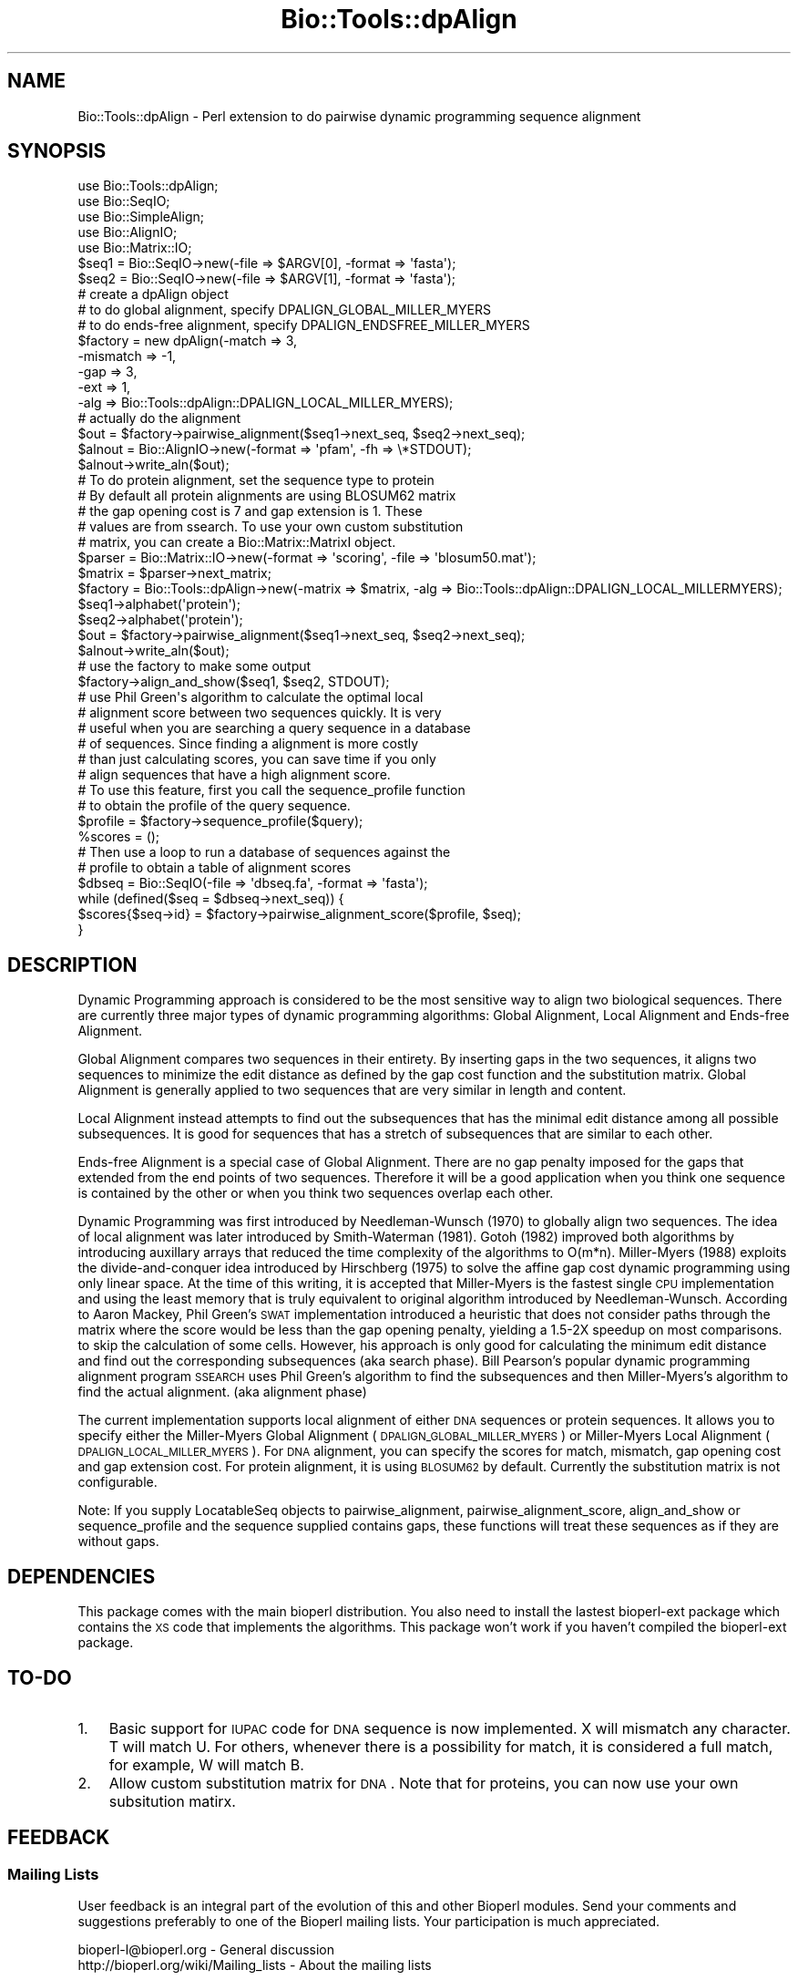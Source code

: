 .\" Automatically generated by Pod::Man 2.22 (Pod::Simple 3.13)
.\"
.\" Standard preamble:
.\" ========================================================================
.de Sp \" Vertical space (when we can't use .PP)
.if t .sp .5v
.if n .sp
..
.de Vb \" Begin verbatim text
.ft CW
.nf
.ne \\$1
..
.de Ve \" End verbatim text
.ft R
.fi
..
.\" Set up some character translations and predefined strings.  \*(-- will
.\" give an unbreakable dash, \*(PI will give pi, \*(L" will give a left
.\" double quote, and \*(R" will give a right double quote.  \*(C+ will
.\" give a nicer C++.  Capital omega is used to do unbreakable dashes and
.\" therefore won't be available.  \*(C` and \*(C' expand to `' in nroff,
.\" nothing in troff, for use with C<>.
.tr \(*W-
.ds C+ C\v'-.1v'\h'-1p'\s-2+\h'-1p'+\s0\v'.1v'\h'-1p'
.ie n \{\
.    ds -- \(*W-
.    ds PI pi
.    if (\n(.H=4u)&(1m=24u) .ds -- \(*W\h'-12u'\(*W\h'-12u'-\" diablo 10 pitch
.    if (\n(.H=4u)&(1m=20u) .ds -- \(*W\h'-12u'\(*W\h'-8u'-\"  diablo 12 pitch
.    ds L" ""
.    ds R" ""
.    ds C` ""
.    ds C' ""
'br\}
.el\{\
.    ds -- \|\(em\|
.    ds PI \(*p
.    ds L" ``
.    ds R" ''
'br\}
.\"
.\" Escape single quotes in literal strings from groff's Unicode transform.
.ie \n(.g .ds Aq \(aq
.el       .ds Aq '
.\"
.\" If the F register is turned on, we'll generate index entries on stderr for
.\" titles (.TH), headers (.SH), subsections (.SS), items (.Ip), and index
.\" entries marked with X<> in POD.  Of course, you'll have to process the
.\" output yourself in some meaningful fashion.
.ie \nF \{\
.    de IX
.    tm Index:\\$1\t\\n%\t"\\$2"
..
.    nr % 0
.    rr F
.\}
.el \{\
.    de IX
..
.\}
.\"
.\" Accent mark definitions (@(#)ms.acc 1.5 88/02/08 SMI; from UCB 4.2).
.\" Fear.  Run.  Save yourself.  No user-serviceable parts.
.    \" fudge factors for nroff and troff
.if n \{\
.    ds #H 0
.    ds #V .8m
.    ds #F .3m
.    ds #[ \f1
.    ds #] \fP
.\}
.if t \{\
.    ds #H ((1u-(\\\\n(.fu%2u))*.13m)
.    ds #V .6m
.    ds #F 0
.    ds #[ \&
.    ds #] \&
.\}
.    \" simple accents for nroff and troff
.if n \{\
.    ds ' \&
.    ds ` \&
.    ds ^ \&
.    ds , \&
.    ds ~ ~
.    ds /
.\}
.if t \{\
.    ds ' \\k:\h'-(\\n(.wu*8/10-\*(#H)'\'\h"|\\n:u"
.    ds ` \\k:\h'-(\\n(.wu*8/10-\*(#H)'\`\h'|\\n:u'
.    ds ^ \\k:\h'-(\\n(.wu*10/11-\*(#H)'^\h'|\\n:u'
.    ds , \\k:\h'-(\\n(.wu*8/10)',\h'|\\n:u'
.    ds ~ \\k:\h'-(\\n(.wu-\*(#H-.1m)'~\h'|\\n:u'
.    ds / \\k:\h'-(\\n(.wu*8/10-\*(#H)'\z\(sl\h'|\\n:u'
.\}
.    \" troff and (daisy-wheel) nroff accents
.ds : \\k:\h'-(\\n(.wu*8/10-\*(#H+.1m+\*(#F)'\v'-\*(#V'\z.\h'.2m+\*(#F'.\h'|\\n:u'\v'\*(#V'
.ds 8 \h'\*(#H'\(*b\h'-\*(#H'
.ds o \\k:\h'-(\\n(.wu+\w'\(de'u-\*(#H)/2u'\v'-.3n'\*(#[\z\(de\v'.3n'\h'|\\n:u'\*(#]
.ds d- \h'\*(#H'\(pd\h'-\w'~'u'\v'-.25m'\f2\(hy\fP\v'.25m'\h'-\*(#H'
.ds D- D\\k:\h'-\w'D'u'\v'-.11m'\z\(hy\v'.11m'\h'|\\n:u'
.ds th \*(#[\v'.3m'\s+1I\s-1\v'-.3m'\h'-(\w'I'u*2/3)'\s-1o\s+1\*(#]
.ds Th \*(#[\s+2I\s-2\h'-\w'I'u*3/5'\v'-.3m'o\v'.3m'\*(#]
.ds ae a\h'-(\w'a'u*4/10)'e
.ds Ae A\h'-(\w'A'u*4/10)'E
.    \" corrections for vroff
.if v .ds ~ \\k:\h'-(\\n(.wu*9/10-\*(#H)'\s-2\u~\d\s+2\h'|\\n:u'
.if v .ds ^ \\k:\h'-(\\n(.wu*10/11-\*(#H)'\v'-.4m'^\v'.4m'\h'|\\n:u'
.    \" for low resolution devices (crt and lpr)
.if \n(.H>23 .if \n(.V>19 \
\{\
.    ds : e
.    ds 8 ss
.    ds o a
.    ds d- d\h'-1'\(ga
.    ds D- D\h'-1'\(hy
.    ds th \o'bp'
.    ds Th \o'LP'
.    ds ae ae
.    ds Ae AE
.\}
.rm #[ #] #H #V #F C
.\" ========================================================================
.\"
.IX Title "Bio::Tools::dpAlign 3"
.TH Bio::Tools::dpAlign 3 "2016-05-27" "perl v5.10.1" "User Contributed Perl Documentation"
.\" For nroff, turn off justification.  Always turn off hyphenation; it makes
.\" way too many mistakes in technical documents.
.if n .ad l
.nh
.SH "NAME"
Bio::Tools::dpAlign \- Perl extension to do pairwise dynamic programming sequence alignment
.SH "SYNOPSIS"
.IX Header "SYNOPSIS"
.Vb 5
\&  use Bio::Tools::dpAlign;
\&  use Bio::SeqIO;
\&  use Bio::SimpleAlign;
\&  use Bio::AlignIO;
\&  use Bio::Matrix::IO;
\&
\&  $seq1 = Bio::SeqIO\->new(\-file => $ARGV[0], \-format => \*(Aqfasta\*(Aq);
\&  $seq2 = Bio::SeqIO\->new(\-file => $ARGV[1], \-format => \*(Aqfasta\*(Aq);
\&
\&  # create a dpAlign object
\&  # to do global alignment, specify DPALIGN_GLOBAL_MILLER_MYERS
\&  # to do ends\-free alignment, specify DPALIGN_ENDSFREE_MILLER_MYERS
\&  $factory = new dpAlign(\-match => 3,
\&                     \-mismatch => \-1,
\&                     \-gap => 3,
\&                     \-ext => 1,
\&                     \-alg => Bio::Tools::dpAlign::DPALIGN_LOCAL_MILLER_MYERS);
\&
\&  # actually do the alignment
\&  $out = $factory\->pairwise_alignment($seq1\->next_seq, $seq2\->next_seq);
\&  $alnout = Bio::AlignIO\->new(\-format => \*(Aqpfam\*(Aq, \-fh => \e*STDOUT);
\&  $alnout\->write_aln($out);
\&
\&  # To do protein alignment, set the sequence type to protein
\&  # By default all protein alignments are using BLOSUM62 matrix
\&  # the gap opening cost is 7 and gap extension is 1. These
\&  # values are from ssearch. To use your own custom substitution 
\&  # matrix, you can create a Bio::Matrix::MatrixI object.
\&
\&  $parser = Bio::Matrix::IO\->new(\-format => \*(Aqscoring\*(Aq, \-file => \*(Aqblosum50.mat\*(Aq);
\&  $matrix = $parser\->next_matrix;
\&  $factory = Bio::Tools::dpAlign\->new(\-matrix => $matrix, \-alg => Bio::Tools::dpAlign::DPALIGN_LOCAL_MILLERMYERS);
\&  $seq1\->alphabet(\*(Aqprotein\*(Aq);
\&  $seq2\->alphabet(\*(Aqprotein\*(Aq);
\&  $out = $factory\->pairwise_alignment($seq1\->next_seq, $seq2\->next_seq);
\&  $alnout\->write_aln($out);
\&
\&  # use the factory to make some output
\&
\&  $factory\->align_and_show($seq1, $seq2, STDOUT);
\&
\&  # use Phil Green\*(Aqs algorithm to calculate the optimal local
\&  # alignment score between two sequences quickly. It is very
\&  # useful when you are searching a query sequence in a database
\&  # of sequences. Since finding a alignment is more costly 
\&  # than just calculating scores, you can save time if you only 
\&  # align sequences that have a high alignment score.
\&
\&  # To use this feature, first you call the sequence_profile function
\&  # to obtain the profile of the query sequence.
\&  $profile = $factory\->sequence_profile($query);
\&
\&  %scores = ();
\&  # Then use a loop to run a database of sequences against the
\&  # profile to obtain a table of alignment scores
\&  $dbseq = Bio::SeqIO(\-file => \*(Aqdbseq.fa\*(Aq, \-format => \*(Aqfasta\*(Aq);
\&  while (defined($seq = $dbseq\->next_seq)) {
\&      $scores{$seq\->id} = $factory\->pairwise_alignment_score($profile, $seq);
\&  }
.Ve
.SH "DESCRIPTION"
.IX Header "DESCRIPTION"
Dynamic Programming approach is considered to be the most sensitive
way to align two biological sequences. There are currently three major
types of dynamic programming algorithms: Global Alignment, Local
Alignment and Ends-free Alignment.
.PP
Global Alignment compares two sequences in their entirety.  By
inserting gaps in the two sequences, it aligns two sequences to
minimize the edit distance as defined by the gap cost function and the
substitution matrix. Global Alignment is generally applied to two
sequences that are very similar in length and content.
.PP
Local Alignment instead attempts to find out the subsequences that has
the minimal edit distance among all possible subsequences.  It is good
for sequences that has a stretch of subsequences that are similar to
each other.
.PP
Ends-free Alignment is a special case of Global Alignment. There are
no gap penalty imposed for the gaps that extended from the end points
of two sequences. Therefore it will be a good application when you
think one sequence is contained by the other or when you think two
sequences overlap each other.
.PP
Dynamic Programming was first introduced by Needleman-Wunsch (1970) to
globally align two sequences. The idea of local alignment was later
introduced by Smith-Waterman (1981). Gotoh (1982) improved both
algorithms by introducing auxillary arrays that reduced the time
complexity of the algorithms to O(m*n).  Miller-Myers (1988) exploits
the divide-and-conquer idea introduced by Hirschberg (1975) to solve
the affine gap cost dynamic programming using only linear space. At
the time of this writing, it is accepted that Miller-Myers is the
fastest single \s-1CPU\s0 implementation and using the least memory that is
truly equivalent to original algorithm introduced by
Needleman-Wunsch. According to Aaron Mackey, Phil Green's \s-1SWAT\s0
implementation introduced a heuristic that does not consider paths
through the matrix where the score would be less than the gap opening
penalty, yielding a 1.5\-2X speedup on most comparisons. to skip the
calculation of some cells. However, his approach is only good for
calculating the minimum edit distance and find out the corresponding
subsequences (aka search phase). Bill Pearson's popular dynamic
programming alignment program \s-1SSEARCH\s0 uses Phil Green's algorithm to
find the subsequences and then Miller-Myers's algorithm to find the
actual alignment. (aka alignment phase)
.PP
The current implementation supports local alignment of either \s-1DNA\s0
sequences or protein sequences. It allows you to specify either the
Miller-Myers Global Alignment (\s-1DPALIGN_GLOBAL_MILLER_MYERS\s0) or
Miller-Myers Local Alignment (\s-1DPALIGN_LOCAL_MILLER_MYERS\s0). For \s-1DNA\s0
alignment, you can specify the scores for match, mismatch, gap opening
cost and gap extension cost. For protein alignment, it is using
\&\s-1BLOSUM62\s0 by default. Currently the substitution matrix is not
configurable.
.PP
Note: If you supply LocatableSeq objects to pairwise_alignment,
pairwise_alignment_score, align_and_show or sequence_profile and
the sequence supplied contains gaps, these functions will treat 
these sequences as if they are without gaps.
.SH "DEPENDENCIES"
.IX Header "DEPENDENCIES"
This package comes with the main bioperl distribution. You also need
to install the lastest bioperl-ext package which contains the \s-1XS\s0 code
that implements the algorithms. This package won't work if you haven't
compiled the bioperl-ext package.
.SH "TO-DO"
.IX Header "TO-DO"
.IP "1." 3
Basic support for \s-1IUPAC\s0 code for \s-1DNA\s0 sequence is now implemented. 
X will mismatch any character. T will match U. For others, whenever
there is a possibility for match, it is considered a full match, for
example, W will match B.
.IP "2." 3
Allow custom substitution matrix for \s-1DNA\s0. Note that for proteins, you
can now use your own subsitution matirx.
.SH "FEEDBACK"
.IX Header "FEEDBACK"
.SS "Mailing Lists"
.IX Subsection "Mailing Lists"
User feedback is an integral part of the evolution of this and other
Bioperl modules.  Send your comments and suggestions preferably to one
of the Bioperl mailing lists.  Your participation is much appreciated.
.PP
.Vb 2
\&  bioperl\-l@bioperl.org                  \- General discussion
\&  http://bioperl.org/wiki/Mailing_lists  \- About the mailing lists
.Ve
.SS "Support"
.IX Subsection "Support"
Please direct usage questions or support issues to the mailing list:
.PP
\&\fIbioperl\-l@bioperl.org\fR
.PP
rather than to the module maintainer directly. Many experienced and 
reponsive experts will be able look at the problem and quickly 
address it. Please include a thorough description of the problem 
with code and data examples if at all possible.
.SS "Reporting Bugs"
.IX Subsection "Reporting Bugs"
Report bugs to the Bioperl bug tracking system to help us keep track
the bugs and their resolution. Bug reports can be submitted via the
web:
.PP
.Vb 1
\&  https://github.com/bioperl/bioperl\-live/issues
.Ve
.SH "AUTHOR"
.IX Header "AUTHOR"
.Vb 7
\&        This implementation was written by Yee Man Chan (ymc@yahoo.com).
\&        Copyright (c) 2003 Yee Man Chan. All rights reserved. This program
\&        is free software; you can redistribute it and/or modify it under
\&        the same terms as Perl itself. Special thanks to Aaron Mackey
\&        and WIlliam Pearson for the helpful discussions. [The portion
\&        of code inside pgreen subdirectory was borrowed from ssearch. It
\&        should be distributed in the same terms as ssearch.]
.Ve
.SS "sequence_profile"
.IX Subsection "sequence_profile"
.Vb 6
\& Title   : sequence_profile
\& Usage   : $prof = $factory\->sequence_profile($seq1)
\& Function: Makes a dpAlign_SequenceProfile object from one sequence
\& Returns : A dpAlign_SequenceProfile object
\& Args    : The lone argument is a Bio::PrimarySeqI that we want to 
\&           build a profile for. Usually, this would be the Query sequence
.Ve
.SS "pairwise_alignment_score"
.IX Subsection "pairwise_alignment_score"
.Vb 11
\& Title   : pairwise_alignment_score
\& Usage   : $score = $factory\->pairwise_alignment_score($prof,$seq2)
\& Function: Makes a SimpleAlign object from two sequences
\& Returns : An integer that is the score of the optimal alignment.
\& Args    : The first argument is the sequence profile obtained from a
\&           call to the sequence_profile function. The second argument 
\&           is a Bio::PrimarySeqI object to be aligned. The second argument
\&           is usually a sequence in the database sequence. Note
\&           that this function only uses Phil Green\*(Aqs algorithm and 
\&           therefore theoretically may not always give you the optimal
\&           score.
.Ve
.SS "pairwise_alignment"
.IX Subsection "pairwise_alignment"
.Vb 7
\& Title   : pairwise_alignment
\& Usage   : $aln = $factory\->pairwise_alignment($seq1,$seq2)
\& Function: Makes a SimpleAlign object from two sequences
\& Returns : A SimpleAlign object if there is an alignment with positive
\&           score. Otherwise, return undef.
\& Args    : The first and second arguments are both Bio::PrimarySeqI
\&           objects that are to be aligned.
.Ve
.SS "align_and_show"
.IX Subsection "align_and_show"
.Vb 2
\& Title   : align_and_show
\& Usage   : $factory\->align_and_show($seq1,$seq2,STDOUT)
.Ve
.SS "match"
.IX Subsection "match"
.Vb 7
\& Title     : match 
\& Usage     : $match = $factory\->match() #get
\&           : $factory\->match($value) #set
\& Function  : the set get for the match score
\& Example   :
\& Returns   : match value
\& Arguments : new value
.Ve
.SS "mismatch"
.IX Subsection "mismatch"
.Vb 7
\& Title     : mismatch 
\& Usage     : $mismatch = $factory\->mismatch() #get
\&           : $factory\->mismatch($value) #set
\& Function  : the set get for the mismatch penalty
\& Example   :
\& Returns   : mismatch value
\& Arguments : new value
.Ve
.SS "gap"
.IX Subsection "gap"
.Vb 7
\& Title     : gap
\& Usage     : $gap = $factory\->gap() #get
\&           : $factory\->gap($value) #set
\& Function  : the set get for the gap penalty
\& Example   :
\& Returns   : gap value
\& Arguments : new value
.Ve
.SS "ext"
.IX Subsection "ext"
.Vb 7
\& Title     : ext
\& Usage     : $ext = $factory\->ext() #get
\&           : $factory\->ext($value) #set
\& Function  : the set get for the ext penalty
\& Example   :
\& Returns   : ext value
\& Arguments : new value
.Ve
.SS "alg"
.IX Subsection "alg"
.Vb 7
\& Title     : alg
\& Usage     : $alg = $factory\->alg() #get
\&           : $factory\->alg($value) #set
\& Function  : the set get for the algorithm
\& Example   :
\& Returns   : alg value
\& Arguments : new value
.Ve
